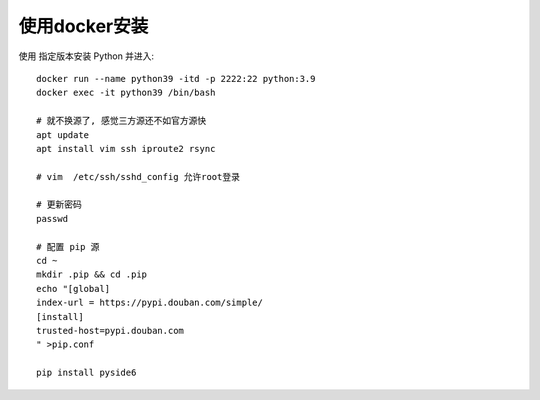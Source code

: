 ====================
使用docker安装
====================


.. post:: 2023-02-20 22:06:49
  :tags: python, python三方库, pyside6_more
  :category: 后端
  :author: YanQue
  :location: CD
  :language: zh-cn


使用 指定版本安装 Python 并进入::

  docker run --name python39 -itd -p 2222:22 python:3.9
  docker exec -it python39 /bin/bash

  # 就不换源了, 感觉三方源还不如官方源快
  apt update
  apt install vim ssh iproute2 rsync

  # vim  /etc/ssh/sshd_config 允许root登录

  # 更新密码
  passwd

  # 配置 pip 源
  cd ~
  mkdir .pip && cd .pip
  echo "[global]
  index-url = https://pypi.douban.com/simple/
  [install]
  trusted-host=pypi.douban.com
  " >pip.conf

  pip install pyside6





